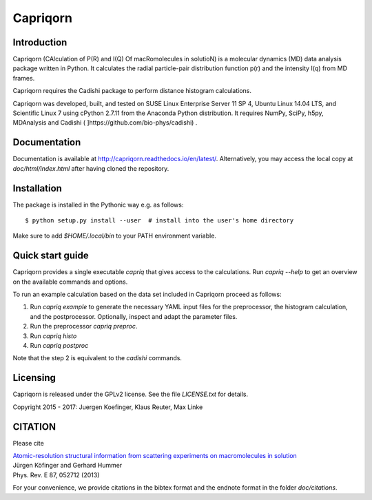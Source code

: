 =========
Capriqorn
=========


Introduction
------------

Capriqorn (CAlculation of P(R) and I(Q) Of macRomolecules in solutioN) is a molecular dynamics (MD)
data analysis package written in Python.  It calculates the radial particle-pair
distribution function p(r) and the intensity I(q) from MD frames.

Capriqorn requires the Cadishi package to perform distance histogram
calculations.

Capriqorn was developed, built, and tested on SUSE Linux Enterprise Server 11 SP
4, Ubuntu Linux 14.04 LTS, and Scientific Linux 7 using cPython 2.7.11 from the
Anaconda Python distribution.  It requires NumPy, SciPy, h5py, MDAnalysis and
Cadishi ( ]https://github.com/bio-phys/cadishi) .


Documentation
-------------

Documentation is available at `http://capriqorn.readthedocs.io/en/latest/
<http://capriqorn.readthedocs.io/en/latest/>`_.
Alternatively, you may access the local copy at `doc/html/index.html` after having
cloned the repository.


Installation
------------

The package is installed in the Pythonic way e.g. as follows::

$ python setup.py install --user  # install into the user's home directory

Make sure to add `$HOME/.local/bin` to your PATH environment variable.


Quick start guide
-----------------

Capriqorn provides a single executable `capriq` that gives access to the
calculations.  Run `capriq --help` to get an overview on the available commands
and options.

To run an example calculation based on the data set included in Capriqorn
proceed as follows::

1. Run `capriq example` to generate the necessary YAML input files for the
   preprocessor, the histogram calculation, and the postprocessor.
   Optionally, inspect and adapt the parameter files.
2. Run the preprocessor `capriq preproc`.
3. Run `capriq histo`
4. Run `capriq postproc`

Note that the step 2 is equivalent to the `cadishi` commands.


Licensing
---------

Capriqorn is released under the GPLv2 license. See the file
`LICENSE.txt` for details.

Copyright 2015 - 2017: Juergen Koefinger, Klaus Reuter, Max Linke


CITATION
--------

Please cite

| `Atomic-resolution structural information from scattering experiments on macromolecules in solution <https://journals.aps.org/pre/pdf/10.1103/PhysRevE.87.052712>`_
| Jürgen Köfinger and Gerhard Hummer
| Phys. Rev. E 87, 052712 (2013)

For your convenience, we provide citations in the bibtex format and the endnote format in the folder `doc/citations`.
